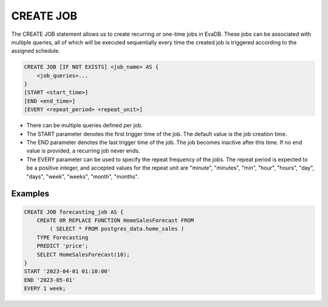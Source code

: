 CREATE JOB
===============

.. _create-function:

The CREATE JOB statement allows us to create recurring or one-time jobs in EvaDB. These jobs can be associated with multiple queries, 
all of which will be executed sequentially every time the created job is triggered according to the assigned schedule.


.. code-block:: sql

    CREATE JOB [IF NOT EXISTS] <job_name> AS {
        <job_queries>...
    }
    [START <start_time>]
    [END <end_time>]
    [EVERY <repeat_period> <repeat_unit>]

* There can be multiple queries defined per job.
* The START parameter denotes the first trigger time of the job. The default value is the job creation time.
* The END parameter denotes the last trigger time of the job. The job becomes inactive after this time. If no end value is provided, a recurring job never ends.
* The EVERY parameter can be used to specify the repeat frequency of the jobs. The repeat period is expected to be a positive integer, and accepted values for the repeat unit are "minute", "minutes", "min", "hour", "hours", "day", "days", "week", "weeks", "month", "months".


Examples
~~~~~~~~

.. code:: text

    CREATE JOB forecasting_job AS {
        CREATE OR REPLACE FUNCTION HomeSalesForecast FROM
            ( SELECT * FROM postgres_data.home_sales )
        TYPE Forecasting
        PREDICT 'price';
        SELECT HomeSalesForecast(10);
    }
    START '2023-04-01 01:10:00'
    END '2023-05-01'
    EVERY 1 week;

